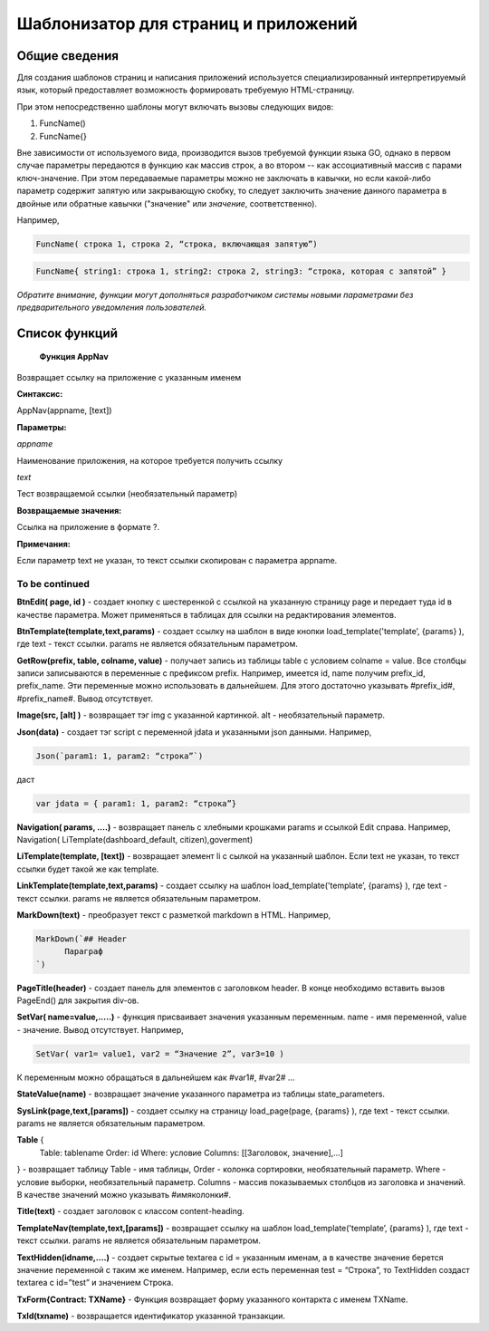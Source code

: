 ################################################################################
Шаблонизатор для страниц и приложений
################################################################################

********************************************************************************
Общие сведения
********************************************************************************

Для  создания шаблонов  страниц и написания приложений используется специализированный интерпретируемый язык, который предоставляет возможность формировать требуемую HTML-страницу.

При этом непосредственно  шаблоны могут включать вызовы следующих видов:

1) FuncName()

2) FuncName{}

Вне зависимости от используемого вида, производится  вызов требуемой функции языка GO, однако в первом случае параметры передаются в функцию как массив строк, а во втором -- как ассоциативный массив с парами ключ-значение. При этом передаваемые параметры можно не заключать в кавычки, но если какой-либо параметр содержит запятую или закрывающую скобку, то следует заключить значение данного параметра  в двойные или обратные кавычки ("значение" или `значение`, соответственно).


Например,

.. code:: js

      FuncName( строка 1, строка 2, “строка, включающая запятую”)

.. code:: js

      FuncName{ string1: строка 1, string2: строка 2, string3: “строка, которая с запятой” }

*Обратите внимание, функции могут дополняться разработчиком системы новыми параметрами без предварительного уведомления пользователей.*

********************************************************************************
Список функций
********************************************************************************
 **Функция AppNav**

Возвращает ссылку на приложение с указанным именем

**Синтаксис:**

.. code:: js

AppNav(appname, [text])

**Параметры:**

*appname*

Наименование приложения, на которое требуется получить ссылку

*text*

Тест возвращаемой ссылки (необязательный параметр)

**Возвращаемые значения:**

Ссылка на приложение в формате ?.

**Примечания:**

Если параметр text не указан, то текст ссылки скопирован с параметра appname.

To be continued
+++++++++++++

**BtnEdit( page, id )** - создает кнопку с шестеренкой с ссылкой на указанную страницу page и передает туда id в качестве параметра. Может применяться в таблицах для ссылки на редактирования элементов.


**BtnTemplate(template,text,params)** - создает ссылку на шаблон в виде кнопки load_template('template’, {params} ), где text - текст ссылки. params не является обязательным параметром.


**GetRow(prefix, table, colname, value)** - получает запись из таблицы table с условием colname = value. Все столбцы записи записываются в переменные с префиксом prefix.
Например, имеется id, name получим prefix_id, prefix_name. Эти переменные можно использовать в дальнейшем. Для этого достаточно указывать #prefix_id#, #prefix_name#. Вывод отсутствует.


**Image(src, [alt] )** - возвращает тэг img с указанной картинкой. alt - необязательный параметр.


**Json(data)** - создает тэг script с переменной jdata и указанными json данными.
Например,

.. code:: js

      Json(`param1: 1, param2: “строка”`) 
      
даст 

.. code:: js

      var jdata = { param1: 1, param2: “строка”}


**Navigation( params, ….)** - возвращает панель с хлебными крошками params и ссылкой Edit справа. Например, Navigation( LiTemplate(dashboard_default, citizen),goverment)

**LiTemplate(template, [text])** - возвращает элемент li с сылкой на указанный шаблон. Если text не указан, то текст ссылки будет такой же как template.

**LinkTemplate(template,text,params)** - создает ссылку на шаблон load_template('template’, {params} ), где text - текст ссылки. params не является обязательным параметром.


**MarkDown(text)** - преобразует текст с разметкой markdown в HTML. Например,

.. code:: js

      MarkDown(`## Header
            Параграф
      `)


**PageTitle(header)** - создает панель для элементов с заголовком header. В конце необходимо вставить вызов PageEnd() для закрытия div-ов.


**SetVar( name=value,.....)** - функция присваивает значения указанным переменным. name - имя переменной, value - значение. Вывод отсутствует. 
Например,

.. code:: js

      SetVar( var1= value1, var2 = “Значение 2”, var3=10 )
      
К переменным можно обращаться в дальнейшем как  #var1#, #var2# …


**StateValue(name)** - возвращает значение указанного параметра из таблицы state_parameters.


**SysLink(page,text,[params])** - создает ссылку на страницу load_page(page, {params} ), где text - текст ссылки. params не является обязательным параметром.


**Table** {
    Table: tablename
    Order: id
    Where: условие
    Columns: [[Заголовок, значение],...]
} - возвращает таблицу Table - имя таблицы, Order - колонка сортировки, необязательный параметр. Where - условие выборки, необязательный параметр. Columns - массив показываемых столбцов из заголовка и значений. В качестве значений можно указывать #имяколонки#.


**Title(text)** - создает заголовок с классом content-heading.


**TemplateNav(template,text,[params])** - возвращает ссылку на шаблон load_template('template’, {params} ), где text - текст ссылки. params не является обязательным параметром.


**TextHidden(idname,....)** - создает скрытые textarea с id = указанным именам, а в качестве значение берется значение переменной с таким же именем. Например,
если есть переменная test = “Строка”, то TextHidden создаст textarea с id=”test” и значением Строка.


**TxForm{Contract: TXName}** - Функция возвращает форму указанного контаркта с именем TXName.


**TxId(txname)** - возвращается идентификатор указанной транзакции.
